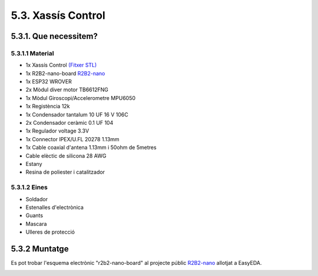 ===================
5.3. Xassís Control
===================

5.3.1. Que necessitem?
**********************

5.3.1.1 Material
----------------

*  1x Xassís Control `(Fitxer STL) <https://github.com/r2b2osrov/r2b2-nano/blob/master/design/stl/chassis_b.stl>`_
*  1x R2B2-nano-board `R2B2-nano <https://easyeda.com/r2b2osrov/r2b2-nano>`_
*  1x ESP32 WROVER
*  2x Mòdul diver motor TB6612FNG
*  1x Mòdul Giroscopi/Accelerometre MPU6050
*  1x Registència 12k
*  1x Condensador tantalum 10 UF 16 V 106C
*  2x Condensador ceràmic 0.1 UF 104 
*  1x Regulador voltage 3.3V
*  1x Connector IPEX/U.FL 20278 1.13mm
*  1x Cable coaxial d'antena 1.13mm i 50ohm de 5metres
*  Cable elèctic de silicona 28 AWG
*  Estany
*  Resina de poliester i catalitzador

5.3.1.2 Eines
-------------

*  Soldador
*  Estenalles d'electrònica 
*  Guants
*  Mascara
*  Ulleres de protecció

5.3.2 Muntatge
**************

.. image:: 30_control_images/30_01_control_material.jpg

Es pot trobar l'esquema electrònic "r2b2-nano-board" al projecte públic `R2B2-nano <https://easyeda.com/r2b2osrov/r2b2-nano>`_ allotjat a EasyEDA.

.. image:: ../electro/20_control/20_01_control_schematic.png
.. image:: 30_control_images/30_01_control_assembly.jpg
.. image:: 30_control_images/30_02_control_assembly.jpg
.. image:: 30_control_images/30_03_control_assembly.jpg
.. image:: 30_control_images/30_04_control_assembly.jpg
.. image:: 30_control_images/30_05_control_assembly.jpg
.. image:: 30_control_images/30_06_control_assembly.jpg
.. image:: 30_control_images/30_07_control_assembly.jpg
.. image:: 30_control_images/30_08_control_assembly.jpg
.. image:: 30_control_images/30_09_control_assembly.jpg

